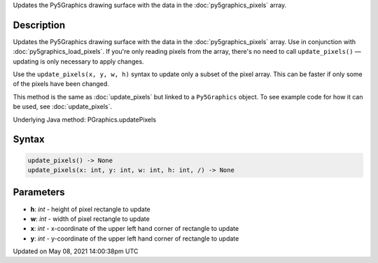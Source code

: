 .. title: Py5Graphics.update_pixels()
.. slug: py5graphics_update_pixels
.. date: 2021-05-08 14:00:38 UTC+00:00
.. tags:
.. category:
.. link:
.. description: py5 Py5Graphics.update_pixels() documentation
.. type: text

Updates the Py5Graphics drawing surface with the data in the :doc:`py5graphics_pixels` array.

Description
===========

Updates the Py5Graphics drawing surface with the data in the :doc:`py5graphics_pixels` array. Use in conjunction with :doc:`py5graphics_load_pixels`. If you're only reading pixels from the array, there's no need to call ``update_pixels()`` — updating is only necessary to apply changes.

Use the ``update_pixels(x, y, w, h)`` syntax to update only a subset of the pixel array. This can be faster if only some of the pixels have been changed.

This method is the same as :doc:`update_pixels` but linked to a ``Py5Graphics`` object. To see example code for how it can be used, see :doc:`update_pixels`.

Underlying Java method: PGraphics.updatePixels

Syntax
======

.. code:: python

    update_pixels() -> None
    update_pixels(x: int, y: int, w: int, h: int, /) -> None

Parameters
==========

* **h**: `int` - height of pixel rectangle to update
* **w**: `int` - width of pixel rectangle to update
* **x**: `int` - x-coordinate of the upper left hand corner of rectangle to update
* **y**: `int` - y-coordinate of the upper left hand corner of rectangle to update


Updated on May 08, 2021 14:00:38pm UTC


